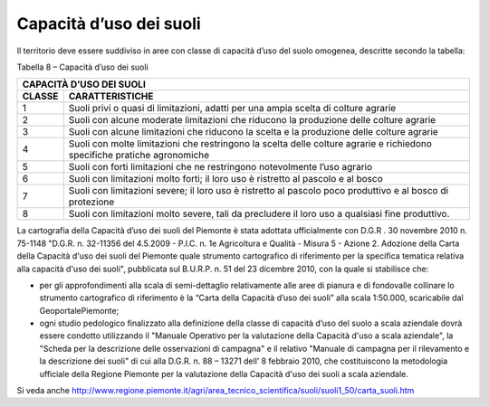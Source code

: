 Capacità d’uso dei suoli
===========================

Il territorio deve essere suddiviso in aree con classe di capacità d’uso
del suolo omogenea, descritte secondo la tabella:

Tabella 8 – Capacità d’uso dei suoli

+-----------------------------------------------------------------+
| **CAPACITÀ D’USO DEI SUOLI**                                    |
+=============+===================================================+
| **CLASSE**  | **CARATTERISTICHE**                               |
+-------------+---------------------------------------------------+
| 1           | Suoli privi o quasi di                            |
|             | limitazioni, adatti per una ampia                 |
|             | scelta di colture agrarie                         |
+-------------+---------------------------------------------------+
| 2           | Suoli con alcune moderate                         |
|             | limitazioni che riducono la                       |
|             | produzione delle colture agrarie                  |
+-------------+---------------------------------------------------+
| 3           | Suoli con alcune limitazioni che                  |
|             | riducono la scelta e la                           |
|             | produzione delle colture agrarie                  |
+-------------+---------------------------------------------------+
| 4           | Suoli con molte limitazioni che                   |
|             | restringono la scelta delle                       |
|             | colture agrarie e richiedono                      |
|             | specifiche pratiche agronomiche                   |
+-------------+---------------------------------------------------+
| 5           | Suoli con forti limitazioni che                   |
|             | ne restringono notevolmente l’uso                 |
|             | agrario                                           |
+-------------+---------------------------------------------------+
| 6           | Suoli con limitazioni molto                       |
|             | forti; il loro uso è ristretto al                 |
|             | pascolo e al bosco                                |
+-------------+---------------------------------------------------+
| 7           | Suoli con limitazioni severe; il                  |
|             | loro uso è ristretto al pascolo                   |
|             | poco produttivo e al bosco di                     |
|             | protezione                                        |
+-------------+---------------------------------------------------+
| 8           | Suoli con limitazioni molto                       |
|             | severe, tali da precludere il                     |
|             | loro uso a qualsiasi fine                         |
|             | produttivo.                                       |
+-------------+---------------------------------------------------+

La cartografia della Capacità d’uso dei suoli del Piemonte è stata
adottata ufficialmente con D.G.R . 30 novembre 2010 n. 75-1148 "D.G.R.
n. 32-11356 del 4.5.2009 - P.I.C. n. 1e Agricoltura e Qualità - Misura 5
- Azione 2. Adozione della Carta della Capacità d'uso dei suoli del
Piemonte quale strumento cartografico di riferimento per la specifica
tematica relativa alla capacità d'uso dei suoli", pubblicata sul
B.U.R.P. n. 51 del 23 dicembre 2010, con la quale si stabilisce che:

-  per gli approfondimenti alla scala di semi-dettaglio relativamente
   alle aree di pianura e di fondovalle collinare lo strumento
   cartografico di riferimento è la “Carta della Capacità d’uso dei
   suoli” alla scala 1:50.000, scaricabile dal GeoportalePiemonte;

-  ogni studio pedologico finalizzato alla definizione della classe di
   capacità d’uso del suolo a scala aziendale dovrà essere condotto
   utilizzando il "Manuale Operativo per la valutazione della Capacità
   d'uso a scala aziendale", la "Scheda per la descrizione delle
   osservazioni di campagna" e il relativo "Manuale di campagna per il
   rilevamento e la descrizione dei suoli" di cui alla D.G.R. n. 88 –
   13271 dell’ 8 febbraio 2010, che costituiscono la metodologia
   ufficiale della Regione Piemonte per la valutazione della Capacità
   d'uso dei suoli a scala aziendale.

Si veda anche
http://www.regione.piemonte.it/agri/area_tecnico_scientifica/suoli/suoli1_50/carta_suoli.htm


.. raw:: html
           :file: disqus.html
